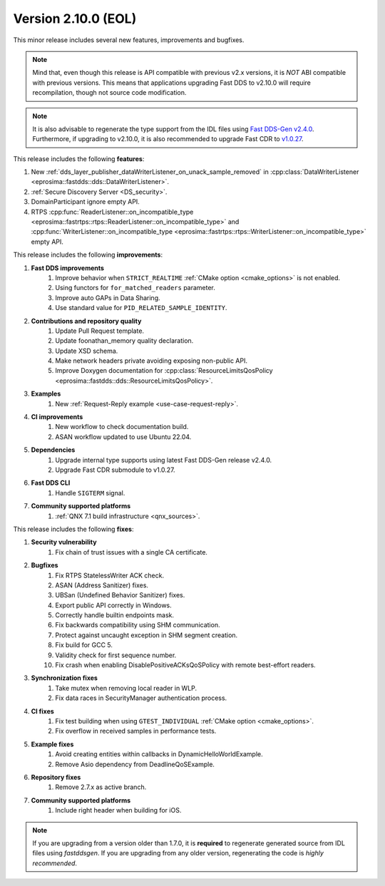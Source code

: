 Version 2.10.0 (EOL)
^^^^^^^^^^^^^^^^^^^^

This minor release includes several new features, improvements and bugfixes.

.. note::
    Mind that, even though this release is API compatible with previous v2.x versions, it is *NOT* ABI compatible with
    previous versions.
    This means that applications upgrading Fast DDS to v2.10.0 will require recompilation, though not source code
    modification.

.. note::
    It is also advisable to regenerate the type support from the IDL files using
    `Fast DDS-Gen v2.4.0 <https://github.com/eProsima/Fast-DDS-Gen/releases/tag/v2.4.0>`_.
    Furthermore, if upgrading to v2.10.0, it is also recommended to upgrade Fast CDR to
    `v1.0.27 <https://github.com/eProsima/Fast-CDR/releases/tag/v1.0.27>`_.

This release includes the following **features**:

1. New :ref:`dds_layer_publisher_dataWriterListener_on_unack_sample_removed` in
   :cpp:class:`DataWriterListener <eprosima::fastdds::dds::DataWriterListener>`.
2. :ref:`Secure Discovery Server <DS_security>`.
3. DomainParticipant ignore empty API.
4. RTPS :cpp:func:`ReaderListener::on_incompatible_type <eprosima::fastrtps::rtps::ReaderListener::on_incompatible_type>`
   and :cpp:func:`WriterListener::on_incompatible_type <eprosima::fastrtps::rtps::WriterListener::on_incompatible_type>`
   empty API.

This release includes the following **improvements**:

1. **Fast DDS improvements**
    1. Improve behavior when ``STRICT_REALTIME`` :ref:`CMake option <cmake_options>` is not enabled.
    2. Using functors for ``for_matched_readers`` parameter.
    3. Improve auto GAPs in Data Sharing.
    4. Use standard value for ``PID_RELATED_SAMPLE_IDENTITY``.
2. **Contributions and repository quality**
    1. Update Pull Request template.
    2. Update foonathan_memory quality declaration.
    3. Update XSD schema.
    4. Make network headers private avoiding exposing non-public API.
    5. Improve Doxygen documentation for
       :cpp:class:`ResourceLimitsQosPolicy <eprosima::fastdds::dds::ResourceLimitsQosPolicy>`.
3. **Examples**
    1. New :ref:`Request-Reply example <use-case-request-reply>`.
4. **CI improvements**
    1. New workflow to check documentation build.
    2. ASAN workflow updated to use Ubuntu 22.04.
5. **Dependencies**
    1. Upgrade internal type supports using latest Fast DDS-Gen release v2.4.0.
    2. Upgrade Fast CDR submodule to v1.0.27.
6. **Fast DDS CLI**
    1. Handle ``SIGTERM`` signal.
7. **Community supported platforms**
    1. :ref:`QNX 7.1 build infrastructure <qnx_sources>`.

This release includes the following **fixes**:

1. **Security vulnerability**
    1. Fix chain of trust issues with a single CA certificate.
2. **Bugfixes**
    1. Fix RTPS StatelessWriter ACK check.
    2. ASAN (Address Sanitizer) fixes.
    3. UBSan (Undefined Behavior Sanitizer) fixes.
    4. Export public API correctly in Windows.
    5. Correctly handle builtin endpoints mask.
    6. Fix backwards compatibility using SHM communication.
    7. Protect against uncaught exception in SHM segment creation.
    8. Fix build for GCC 5.
    9. Validity check for first sequence number.
    10. Fix crash when enabling DisablePositiveACKsQoSPolicy with remote best-effort readers.
3. **Synchronization fixes**
    1. Take mutex when removing local reader in WLP.
    2. Fix data races in SecurityManager authentication process.
4. **CI fixes**
    1. Fix test building when using ``GTEST_INDIVIDUAL`` :ref:`CMake option <cmake_options>`.
    2. Fix overflow in received samples in performance tests.
5. **Example fixes**
    1. Avoid creating entities within callbacks in DynamicHelloWorldExample.
    2. Remove Asio dependency from DeadlineQoSExample.
6. **Repository fixes**
    1. Remove 2.7.x as active branch.
7. **Community supported platforms**
    1. Include right header when building for iOS.

.. note::
  If you are upgrading from a version older than 1.7.0, it is **required** to regenerate generated source from IDL
  files using *fastddsgen*.
  If you are upgrading from any older version, regenerating the code is *highly recommended*.
